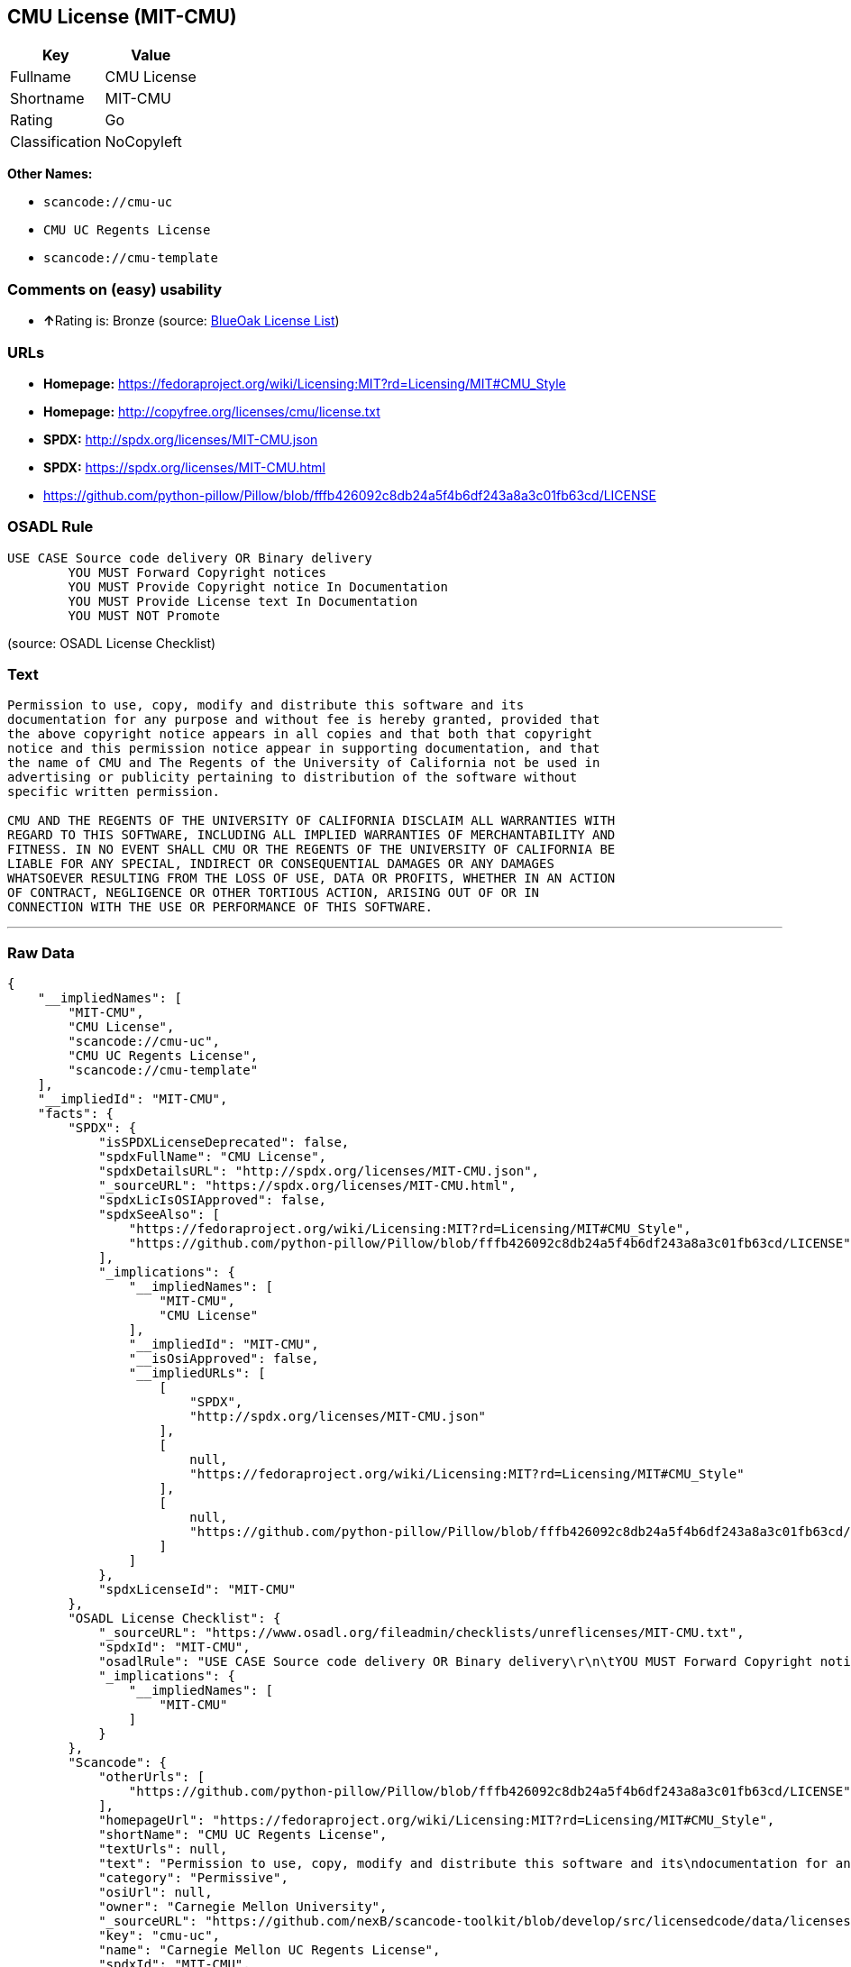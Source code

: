 == CMU License (MIT-CMU)

[cols=",",options="header",]
|===
|Key |Value
|Fullname |CMU License
|Shortname |MIT-CMU
|Rating |Go
|Classification |NoCopyleft
|===

*Other Names:*

* `+scancode://cmu-uc+`
* `+CMU UC Regents License+`
* `+scancode://cmu-template+`

=== Comments on (easy) usability

* **↑**Rating is: Bronze (source:
https://blueoakcouncil.org/list[BlueOak License List])

=== URLs

* *Homepage:*
https://fedoraproject.org/wiki/Licensing:MIT?rd=Licensing/MIT#CMU_Style
* *Homepage:* http://copyfree.org/licenses/cmu/license.txt
* *SPDX:* http://spdx.org/licenses/MIT-CMU.json
* *SPDX:* https://spdx.org/licenses/MIT-CMU.html
* https://github.com/python-pillow/Pillow/blob/fffb426092c8db24a5f4b6df243a8a3c01fb63cd/LICENSE

=== OSADL Rule

....
USE CASE Source code delivery OR Binary delivery
	YOU MUST Forward Copyright notices
	YOU MUST Provide Copyright notice In Documentation
	YOU MUST Provide License text In Documentation
	YOU MUST NOT Promote
....

(source: OSADL License Checklist)

=== Text

....
Permission to use, copy, modify and distribute this software and its
documentation for any purpose and without fee is hereby granted, provided that
the above copyright notice appears in all copies and that both that copyright
notice and this permission notice appear in supporting documentation, and that
the name of CMU and The Regents of the University of California not be used in
advertising or publicity pertaining to distribution of the software without
specific written permission.

CMU AND THE REGENTS OF THE UNIVERSITY OF CALIFORNIA DISCLAIM ALL WARRANTIES WITH
REGARD TO THIS SOFTWARE, INCLUDING ALL IMPLIED WARRANTIES OF MERCHANTABILITY AND
FITNESS. IN NO EVENT SHALL CMU OR THE REGENTS OF THE UNIVERSITY OF CALIFORNIA BE
LIABLE FOR ANY SPECIAL, INDIRECT OR CONSEQUENTIAL DAMAGES OR ANY DAMAGES
WHATSOEVER RESULTING FROM THE LOSS OF USE, DATA OR PROFITS, WHETHER IN AN ACTION
OF CONTRACT, NEGLIGENCE OR OTHER TORTIOUS ACTION, ARISING OUT OF OR IN
CONNECTION WITH THE USE OR PERFORMANCE OF THIS SOFTWARE.
....

'''''

=== Raw Data

....
{
    "__impliedNames": [
        "MIT-CMU",
        "CMU License",
        "scancode://cmu-uc",
        "CMU UC Regents License",
        "scancode://cmu-template"
    ],
    "__impliedId": "MIT-CMU",
    "facts": {
        "SPDX": {
            "isSPDXLicenseDeprecated": false,
            "spdxFullName": "CMU License",
            "spdxDetailsURL": "http://spdx.org/licenses/MIT-CMU.json",
            "_sourceURL": "https://spdx.org/licenses/MIT-CMU.html",
            "spdxLicIsOSIApproved": false,
            "spdxSeeAlso": [
                "https://fedoraproject.org/wiki/Licensing:MIT?rd=Licensing/MIT#CMU_Style",
                "https://github.com/python-pillow/Pillow/blob/fffb426092c8db24a5f4b6df243a8a3c01fb63cd/LICENSE"
            ],
            "_implications": {
                "__impliedNames": [
                    "MIT-CMU",
                    "CMU License"
                ],
                "__impliedId": "MIT-CMU",
                "__isOsiApproved": false,
                "__impliedURLs": [
                    [
                        "SPDX",
                        "http://spdx.org/licenses/MIT-CMU.json"
                    ],
                    [
                        null,
                        "https://fedoraproject.org/wiki/Licensing:MIT?rd=Licensing/MIT#CMU_Style"
                    ],
                    [
                        null,
                        "https://github.com/python-pillow/Pillow/blob/fffb426092c8db24a5f4b6df243a8a3c01fb63cd/LICENSE"
                    ]
                ]
            },
            "spdxLicenseId": "MIT-CMU"
        },
        "OSADL License Checklist": {
            "_sourceURL": "https://www.osadl.org/fileadmin/checklists/unreflicenses/MIT-CMU.txt",
            "spdxId": "MIT-CMU",
            "osadlRule": "USE CASE Source code delivery OR Binary delivery\r\n\tYOU MUST Forward Copyright notices\n\tYOU MUST Provide Copyright notice In Documentation\n\tYOU MUST Provide License text In Documentation\n\tYOU MUST NOT Promote\n",
            "_implications": {
                "__impliedNames": [
                    "MIT-CMU"
                ]
            }
        },
        "Scancode": {
            "otherUrls": [
                "https://github.com/python-pillow/Pillow/blob/fffb426092c8db24a5f4b6df243a8a3c01fb63cd/LICENSE"
            ],
            "homepageUrl": "https://fedoraproject.org/wiki/Licensing:MIT?rd=Licensing/MIT#CMU_Style",
            "shortName": "CMU UC Regents License",
            "textUrls": null,
            "text": "Permission to use, copy, modify and distribute this software and its\ndocumentation for any purpose and without fee is hereby granted, provided that\nthe above copyright notice appears in all copies and that both that copyright\nnotice and this permission notice appear in supporting documentation, and that\nthe name of CMU and The Regents of the University of California not be used in\nadvertising or publicity pertaining to distribution of the software without\nspecific written permission.\n\nCMU AND THE REGENTS OF THE UNIVERSITY OF CALIFORNIA DISCLAIM ALL WARRANTIES WITH\nREGARD TO THIS SOFTWARE, INCLUDING ALL IMPLIED WARRANTIES OF MERCHANTABILITY AND\nFITNESS. IN NO EVENT SHALL CMU OR THE REGENTS OF THE UNIVERSITY OF CALIFORNIA BE\nLIABLE FOR ANY SPECIAL, INDIRECT OR CONSEQUENTIAL DAMAGES OR ANY DAMAGES\nWHATSOEVER RESULTING FROM THE LOSS OF USE, DATA OR PROFITS, WHETHER IN AN ACTION\nOF CONTRACT, NEGLIGENCE OR OTHER TORTIOUS ACTION, ARISING OUT OF OR IN\nCONNECTION WITH THE USE OR PERFORMANCE OF THIS SOFTWARE.\n",
            "category": "Permissive",
            "osiUrl": null,
            "owner": "Carnegie Mellon University",
            "_sourceURL": "https://github.com/nexB/scancode-toolkit/blob/develop/src/licensedcode/data/licenses/cmu-uc.yml",
            "key": "cmu-uc",
            "name": "Carnegie Mellon UC Regents License",
            "spdxId": "MIT-CMU",
            "notes": null,
            "_implications": {
                "__impliedNames": [
                    "scancode://cmu-uc",
                    "CMU UC Regents License",
                    "MIT-CMU"
                ],
                "__impliedId": "MIT-CMU",
                "__impliedCopyleft": [
                    [
                        "Scancode",
                        "NoCopyleft"
                    ]
                ],
                "__calculatedCopyleft": "NoCopyleft",
                "__impliedText": "Permission to use, copy, modify and distribute this software and its\ndocumentation for any purpose and without fee is hereby granted, provided that\nthe above copyright notice appears in all copies and that both that copyright\nnotice and this permission notice appear in supporting documentation, and that\nthe name of CMU and The Regents of the University of California not be used in\nadvertising or publicity pertaining to distribution of the software without\nspecific written permission.\n\nCMU AND THE REGENTS OF THE UNIVERSITY OF CALIFORNIA DISCLAIM ALL WARRANTIES WITH\nREGARD TO THIS SOFTWARE, INCLUDING ALL IMPLIED WARRANTIES OF MERCHANTABILITY AND\nFITNESS. IN NO EVENT SHALL CMU OR THE REGENTS OF THE UNIVERSITY OF CALIFORNIA BE\nLIABLE FOR ANY SPECIAL, INDIRECT OR CONSEQUENTIAL DAMAGES OR ANY DAMAGES\nWHATSOEVER RESULTING FROM THE LOSS OF USE, DATA OR PROFITS, WHETHER IN AN ACTION\nOF CONTRACT, NEGLIGENCE OR OTHER TORTIOUS ACTION, ARISING OUT OF OR IN\nCONNECTION WITH THE USE OR PERFORMANCE OF THIS SOFTWARE.\n",
                "__impliedURLs": [
                    [
                        "Homepage",
                        "https://fedoraproject.org/wiki/Licensing:MIT?rd=Licensing/MIT#CMU_Style"
                    ],
                    [
                        null,
                        "https://github.com/python-pillow/Pillow/blob/fffb426092c8db24a5f4b6df243a8a3c01fb63cd/LICENSE"
                    ]
                ]
            }
        },
        "BlueOak License List": {
            "BlueOakRating": "Bronze",
            "url": "https://spdx.org/licenses/MIT-CMU.html",
            "isPermissive": true,
            "_sourceURL": "https://blueoakcouncil.org/list",
            "name": "CMU License",
            "id": "MIT-CMU",
            "_implications": {
                "__impliedNames": [
                    "MIT-CMU"
                ],
                "__impliedJudgement": [
                    [
                        "BlueOak License List",
                        {
                            "tag": "PositiveJudgement",
                            "contents": "Rating is: Bronze"
                        }
                    ]
                ],
                "__impliedCopyleft": [
                    [
                        "BlueOak License List",
                        "NoCopyleft"
                    ]
                ],
                "__calculatedCopyleft": "NoCopyleft",
                "__impliedURLs": [
                    [
                        "SPDX",
                        "https://spdx.org/licenses/MIT-CMU.html"
                    ]
                ]
            }
        },
        "finos-osr/OSLC-handbook": {
            "terms": [
                {
                    "termUseCases": [
                        "UB",
                        "MB",
                        "US",
                        "MS"
                    ],
                    "termSeeAlso": null,
                    "termDescription": "Provide copy of license",
                    "termComplianceNotes": "For binary distributions, provide this information \"in supporting documentation\"",
                    "termType": "condition"
                },
                {
                    "termUseCases": [
                        "UB",
                        "MB",
                        "US",
                        "MS"
                    ],
                    "termSeeAlso": null,
                    "termDescription": "Provide copyright notice",
                    "termComplianceNotes": "For binary distributions, provide this information \"in supporting documentation\"",
                    "termType": "condition"
                }
            ],
            "_sourceURL": "https://github.com/finos-osr/OSLC-handbook/blob/master/src/MIT-CMU.yaml",
            "name": "CMU License",
            "nameFromFilename": "MIT-CMU",
            "notes": null,
            "_implications": {
                "__impliedNames": [
                    "MIT-CMU",
                    "CMU License"
                ]
            },
            "licenseId": [
                "MIT-CMU",
                "CMU License"
            ]
        }
    },
    "__impliedJudgement": [
        [
            "BlueOak License List",
            {
                "tag": "PositiveJudgement",
                "contents": "Rating is: Bronze"
            }
        ]
    ],
    "__impliedCopyleft": [
        [
            "BlueOak License List",
            "NoCopyleft"
        ],
        [
            "Scancode",
            "NoCopyleft"
        ]
    ],
    "__calculatedCopyleft": "NoCopyleft",
    "__isOsiApproved": false,
    "__impliedText": "Permission to use, copy, modify and distribute this software and its\ndocumentation for any purpose and without fee is hereby granted, provided that\nthe above copyright notice appears in all copies and that both that copyright\nnotice and this permission notice appear in supporting documentation, and that\nthe name of CMU and The Regents of the University of California not be used in\nadvertising or publicity pertaining to distribution of the software without\nspecific written permission.\n\nCMU AND THE REGENTS OF THE UNIVERSITY OF CALIFORNIA DISCLAIM ALL WARRANTIES WITH\nREGARD TO THIS SOFTWARE, INCLUDING ALL IMPLIED WARRANTIES OF MERCHANTABILITY AND\nFITNESS. IN NO EVENT SHALL CMU OR THE REGENTS OF THE UNIVERSITY OF CALIFORNIA BE\nLIABLE FOR ANY SPECIAL, INDIRECT OR CONSEQUENTIAL DAMAGES OR ANY DAMAGES\nWHATSOEVER RESULTING FROM THE LOSS OF USE, DATA OR PROFITS, WHETHER IN AN ACTION\nOF CONTRACT, NEGLIGENCE OR OTHER TORTIOUS ACTION, ARISING OUT OF OR IN\nCONNECTION WITH THE USE OR PERFORMANCE OF THIS SOFTWARE.\n",
    "__impliedURLs": [
        [
            "SPDX",
            "http://spdx.org/licenses/MIT-CMU.json"
        ],
        [
            null,
            "https://fedoraproject.org/wiki/Licensing:MIT?rd=Licensing/MIT#CMU_Style"
        ],
        [
            null,
            "https://github.com/python-pillow/Pillow/blob/fffb426092c8db24a5f4b6df243a8a3c01fb63cd/LICENSE"
        ],
        [
            "SPDX",
            "https://spdx.org/licenses/MIT-CMU.html"
        ],
        [
            "Homepage",
            "https://fedoraproject.org/wiki/Licensing:MIT?rd=Licensing/MIT#CMU_Style"
        ],
        [
            "Homepage",
            "http://copyfree.org/licenses/cmu/license.txt"
        ]
    ]
}
....

'''''

=== Dot Cluster Graph

image:../dot/MIT-CMU.svg[image,title="dot"]